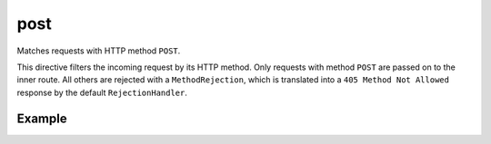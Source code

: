 .. _-post-java-:

post
====

Matches requests with HTTP method ``POST``.

This directive filters the incoming request by its HTTP method. Only requests with
method ``POST`` are passed on to the inner route. All others are rejected with a
``MethodRejection``, which is translated into a ``405 Method Not Allowed`` response
by the default ``RejectionHandler``.


Example
-------

.. includecode:: ../../../../code/docs/http/javadsl/server/directives/MethodDirectivesExamplesTest.java#post

